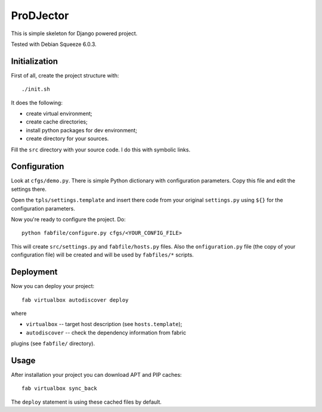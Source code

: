 ProDJector
==========

This is simple skeleton for Django powered project.

Tested with Debian Squeeze 6.0.3.

Initialization
--------------

First of all, create the project structure with::

  ./init.sh

It does the following:

* create virtual environment;
* create cache directories;
* install python packages for dev environment;
* create directory for your sources.

Fill the ``src`` directory with your source code. I do this with
symbolic links.

Configuration
-------------

Look at ``cfgs/demo.py``. There is simple Python dictionary with
configuration parameters. Copy this file and edit the settings there.

Open the ``tpls/settings.template`` and insert there code from your
original ``settings.py`` using ``${}`` for the configuration
parameters.

Now you're ready to configure the project. Do::

  python fabfile/configure.py cfgs/<YOUR_CONFIG_FILE>

This will create ``src/settings.py`` and ``fabfile/hosts.py``
files. Also the ``onfiguration.py`` file (the copy of your
configuration file) will be created and will be used by ``fabfiles/*``
scripts.

Deployment
----------

Now you can deploy your project::

  fab virtualbox autodiscover deploy

where

* ``virtualbox`` -- target host description (see ``hosts.template``);
* ``autodiscover`` -- check the dependency information from fabric
plugins (see ``fabfile/`` directory).

Usage
-----

After installation your project you can download APT and PIP caches::

  fab virtualbox sync_back

The ``deploy`` statement is using these cached files by default.
